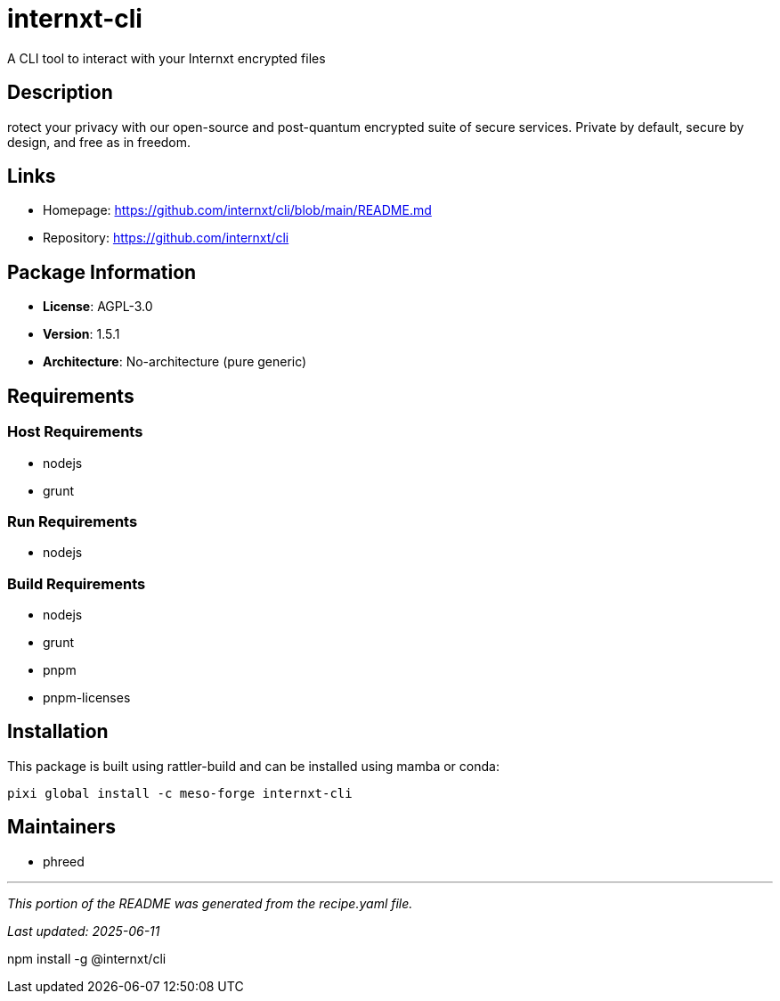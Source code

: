 = internxt-cli
:version: 1.5.1


// GENERATED CONTENT START

A CLI tool to interact with your Internxt encrypted files

== Description

rotect your privacy with our open-source and post-quantum encrypted suite of secure services. Private by default, secure by design, and free as in freedom.

== Links

* Homepage: https://github.com/internxt/cli/blob/main/README.md
* Repository: https://github.com/internxt/cli

== Package Information

* **License**: AGPL-3.0
* **Version**: 1.5.1
* **Architecture**: No-architecture (pure generic)

== Requirements

=== Host Requirements

* nodejs
* grunt

=== Run Requirements

* nodejs

=== Build Requirements

* nodejs
* grunt
* pnpm
* pnpm-licenses

== Installation

This package is built using rattler-build and can be installed using mamba or conda:

[source,bash]
----
pixi global install -c meso-forge internxt-cli
----

== Maintainers

* phreed

---

_This portion of the README was generated from the recipe.yaml file._

_Last updated: 2025-06-11_

// GENERATED CONTENT END

npm install -g @internxt/cli
